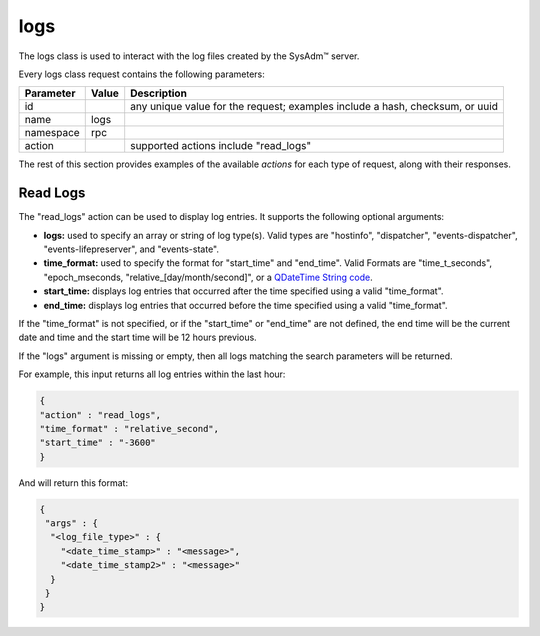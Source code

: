 .. _logs:

logs
****

The logs class is used to interact with the log files created by the 
SysAdm™ server.

Every logs class request contains the following parameters:

+---------------------------------+---------------+----------------------------------------------------------------------------------------------------------------------+
| **Parameter**                   | **Value**     | **Description**                                                                                                      |
|                                 |               |                                                                                                                      |
+=================================+===============+======================================================================================================================+
| id                              |               | any unique value for the request; examples include a hash, checksum, or uuid                                         |
|                                 |               |                                                                                                                      |
+---------------------------------+---------------+----------------------------------------------------------------------------------------------------------------------+
| name                            | logs          |                                                                                                                      |
|                                 |               |                                                                                                                      |
+---------------------------------+---------------+----------------------------------------------------------------------------------------------------------------------+
| namespace                       | rpc           |                                                                                                                      |
|                                 |               |                                                                                                                      |
+---------------------------------+---------------+----------------------------------------------------------------------------------------------------------------------+
| action                          |               | supported actions include "read_logs"                                                                                |
|                                 |               |                                                                                                                      |
+---------------------------------+---------------+----------------------------------------------------------------------------------------------------------------------+

The rest of this section provides examples of the available *actions* 
for each type of request, along with their responses. 

.. index:: read_logs, logs

.. _Read Logs:

Read Logs
=========

The "read_logs" action can be used to display log entries. It supports 
the following optional arguments:

* **logs:** used to specify an array or string of log type(s). Valid 
  types are "hostinfo", "dispatcher", "events-dispatcher",
  "events-lifepreserver", and "events-state".

* **time_format:** used to specify the format for "start_time" and 
  "end_time". Valid Formats are "time_t_seconds", "epoch_mseconds, 
  "relative_[day/month/second]", or a `QDateTime String code <http://doc.qt.io/qt-5/qdatetime.html#fromString>`_.
  
* **start_time:** displays log entries that occurred after the time 
  specified using a valid "time_format".

* **end_time:** displays log entries that occurred before the time 
  specified using a valid "time_format".

If the "time_format" is not specified, or if the "start_time" or 
"end_time" are not defined, the end time will be the current date and 
time and the start time will be 12 hours previous.

If the "logs" argument is missing or empty, then all logs matching the 
search parameters will be returned.

For example, this input returns all log entries within the last hour:

.. code-block:: json

 {
 "action" : "read_logs",
 "time_format" : "relative_second",
 "start_time" : "-3600"
 }

And will return this format:

.. code-block:: json

 {
  "args" : {
   "<log_file_type>" : {
     "<date_time_stamp>" : "<message>",
     "<date_time_stamp2>" : "<message>"
   }
  }
 }
